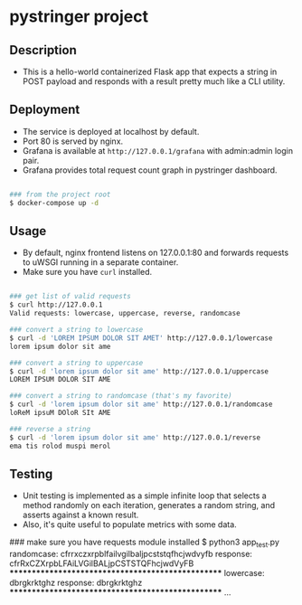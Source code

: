* pystringer project
** Description
- This is a hello-world containerized Flask app that expects a string in POST payload and responds with a result pretty much like a CLI utility.
** Deployment
- The service is deployed at localhost by default.
- Port 80 is served by nginx.
- Grafana is available at ~http://127.0.0.1/grafana~ with admin:admin login pair.
- Grafana provides total request count graph in pystringer dashboard.
#+BEGIN_SRC sh

### from the project root
$ docker-compose up -d

#+END_SRC
** Usage
- By default, nginx frontend listens on 127.0.0.1:80 and forwards requests to uWSGI running in a separate container.
- Make sure you have ~curl~ installed.

#+BEGIN_SRC sh

### get list of valid requests
$ curl http://127.0.0.1                            
Valid requests: lowercase, uppercase, reverse, randomcase

### convert a string to lowercase
$ curl -d 'LOREM IPSUM DOLOR SIT AMET' http://127.0.0.1/lowercase                                                                       
lorem ipsum dolor sit ame

### convert a string to uppercase
$ curl -d 'lorem ipsum dolor sit ame' http://127.0.0.1/uppercase
LOREM IPSUM DOLOR SIT AME

### convert a string to randomcase (that's my favorite)
$ curl -d 'lorem ipsum dolor sit ame' http://127.0.0.1/randomcase
loReM ipsuM DOloR SIt AME

### reverse a string
$ curl -d 'lorem ipsum dolor sit ame' http://127.0.0.1/reverse   
ema tis rolod muspi merol

#+END_SRC
** Testing
- Unit testing is implemented as a simple infinite loop that selects a method randomly on each iteration, generates a random string, and asserts against a known result.
- Also, it's quite useful to populate metrics with some data.

#+BEGIN_SRC sh

### make sure you have requests module installed
$ python3 app_test.py
randomcase: cfrrxczxrpblfailvgilbaljpcststqfhcjwdvyfb
response: cfrRxCZXrpbLFAiLVGilBALjpCSTSTQFhcjwdVyFB
**************************************************
lowercase: dbrgkrktghz
response: dbrgkrktghz
**************************************************
...

#+END_SEC
